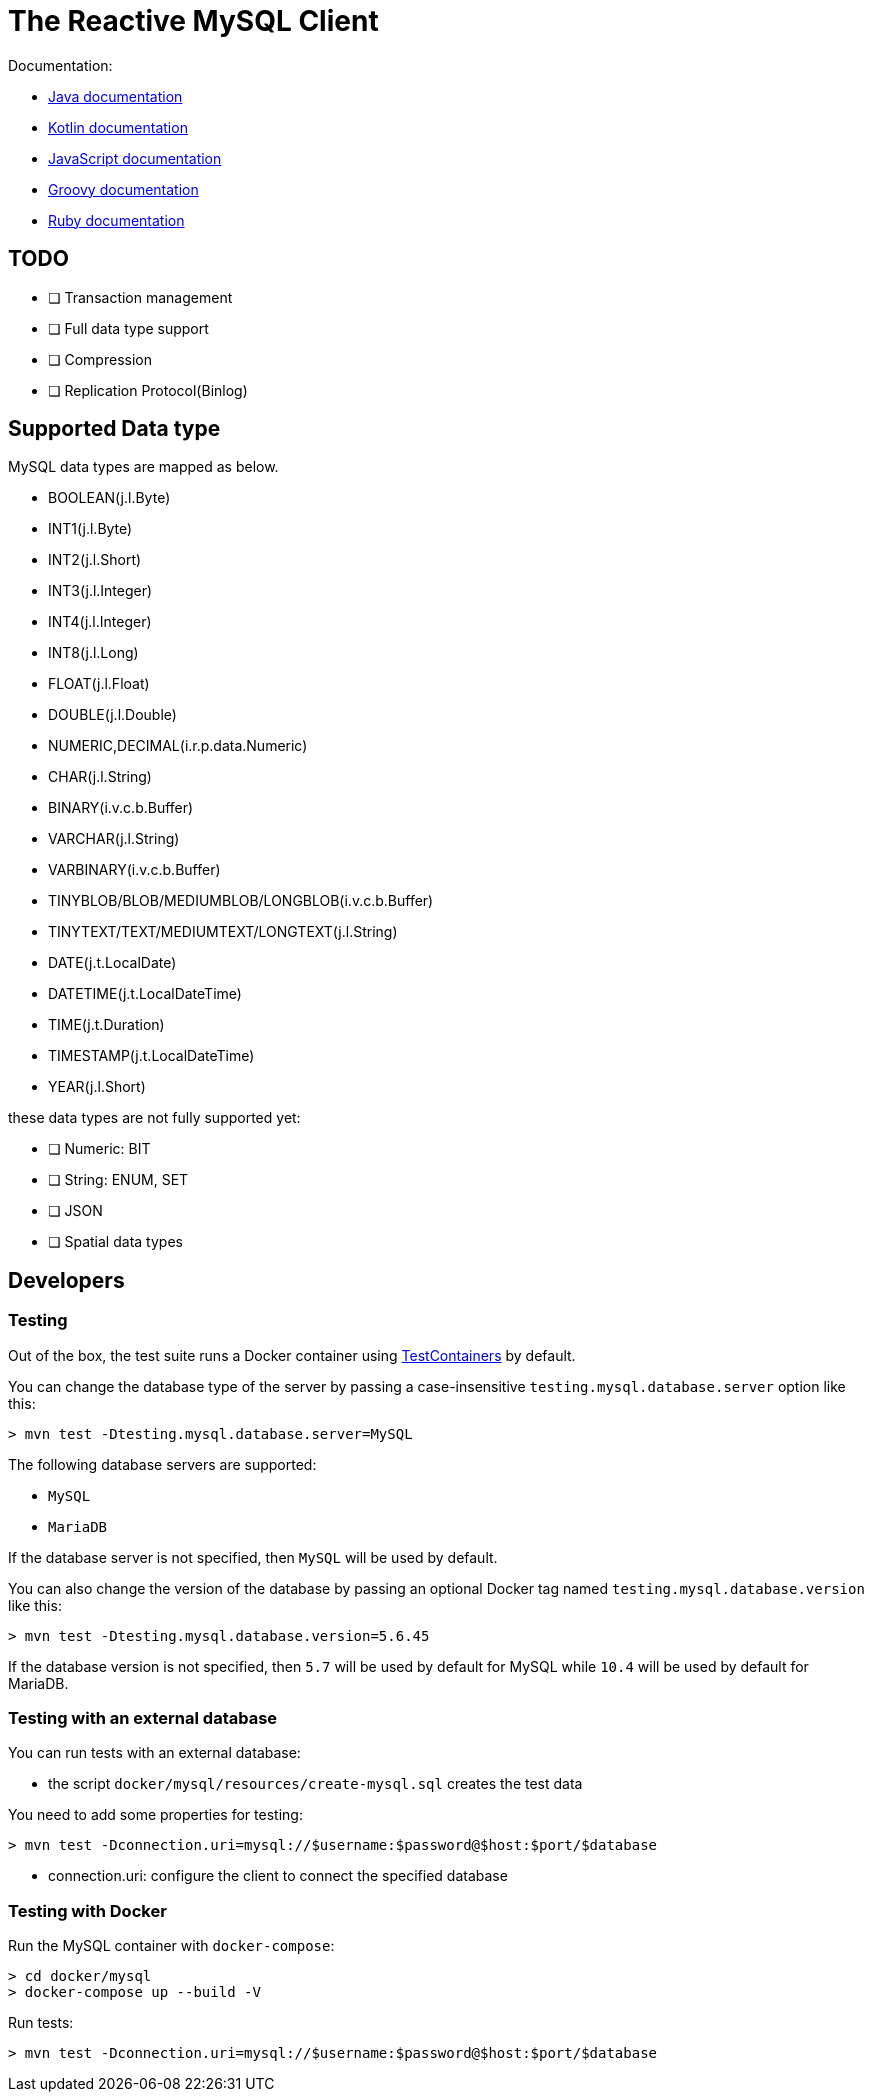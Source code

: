 = The Reactive MySQL Client

Documentation:

- https://vertx.io/docs/vertx-mysql-client/java/[Java documentation]
- https://vertx.io/docs/vertx-mysql-client/kotlin/[Kotlin documentation]
- https://vertx.io/docs/vertx-mysql-client/js/[JavaScript documentation]
- https://vertx.io/docs/vertx-mysql-client/groovy/[Groovy documentation]
- https://vertx.io/docs/vertx-mysql-client/ruby/[Ruby documentation]

== TODO

* [ ] Transaction management
* [ ] Full data type support
* [ ] Compression
* [ ] Replication Protocol(Binlog)

== Supported Data type

MySQL data types are mapped as below.

- BOOLEAN(j.l.Byte)
- INT1(j.l.Byte)
- INT2(j.l.Short)
- INT3(j.l.Integer)
- INT4(j.l.Integer)
- INT8(j.l.Long)
- FLOAT(j.l.Float)
- DOUBLE(j.l.Double)
- NUMERIC,DECIMAL(i.r.p.data.Numeric)
- CHAR(j.l.String)
- BINARY(i.v.c.b.Buffer)
- VARCHAR(j.l.String)
- VARBINARY(i.v.c.b.Buffer)
- TINYBLOB/BLOB/MEDIUMBLOB/LONGBLOB(i.v.c.b.Buffer)
- TINYTEXT/TEXT/MEDIUMTEXT/LONGTEXT(j.l.String)
- DATE(j.t.LocalDate)
- DATETIME(j.t.LocalDateTime)
- TIME(j.t.Duration)
- TIMESTAMP(j.t.LocalDateTime)
- YEAR(j.l.Short)

these data types are not fully supported yet:

* [ ] Numeric: BIT
* [ ] String: ENUM, SET
* [ ] JSON
* [ ] Spatial data types

== Developers

=== Testing

Out of the box, the test suite runs a Docker container using https://www.testcontainers.org/[TestContainers] by default.

You can change the database type of the server by passing a case-insensitive `testing.mysql.database.server` option like this:

```
> mvn test -Dtesting.mysql.database.server=MySQL
```

The following database servers are supported:

- `MySQL`
- `MariaDB`

If the database server is not specified, then `MySQL` will be used by default.

You can also change the version of the database by passing an optional Docker tag named `testing.mysql.database.version` like this:

```
> mvn test -Dtesting.mysql.database.version=5.6.45
```

If the database version is not specified, then `5.7` will be used by default for MySQL while `10.4` will be used by default for MariaDB.

=== Testing with an external database

You can run tests with an external database:

- the script `docker/mysql/resources/create-mysql.sql` creates the test data

You need to add some properties for testing:


```
> mvn test -Dconnection.uri=mysql://$username:$password@$host:$port/$database
```

- connection.uri: configure the client to connect the specified database

=== Testing with Docker

Run the MySQL container with `docker-compose`:

```
> cd docker/mysql
> docker-compose up --build -V
```

Run tests:

```
> mvn test -Dconnection.uri=mysql://$username:$password@$host:$port/$database
```

